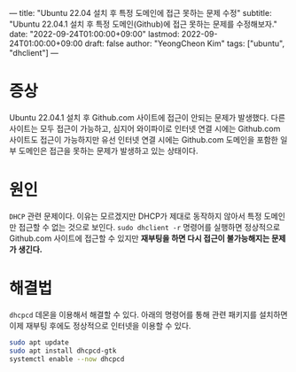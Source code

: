 ---
title: "Ubuntu 22.04 설치 후 특정 도메인에 접근 못하는 문제 수정"
subtitle: "Ubuntu 22.04.1 설치 후 특정 도메인(Github)에 접근 못하는 문제를 수정해보자."
date: "2022-09-24T01:00:00+09:00"
lastmod: 2022-09-24T01:00:00+09:00
draft: false
author: "YeongCheon Kim"
tags: ["ubuntu", "dhclient"]
---

* 증상
Ubuntu 22.04.1 설치 후 Github.com 사이트에 접근이 안되는 문제가 발생했다. 다른 사이트는 모두 접근이 가능하고, 심지어 와이파이로 인터넷 연결 시에는 Github.com 사이트도 접근이 가능하지만 유선 인터넷 연결 시에는 Github.com 도메인을 포함한 일부 도메인은 접근을 못하는 문제가 발생하고 있는 상태이다.
* 원인
~DHCP~ 관련 문제이다. 이유는 모르겠지만 DHCP가 제대로 동작하지 않아서 특정 도메인만 접근할 수 없는 것으로 보인다. ~sudo dhclient -r~ 명령어를 실행하면 정상적으로 Github.com 사이트에 접근할 수 있지만 *재부팅을 하면 다시 접근이 불가능해지는 문제가 생긴다.*
* 해결법
~dhcpcd~ 데몬을 이용해서 해결할 수 있다. 아래의 명령어를 통해 관련 패키지를 설치하면 이제 재부팅 후에도 정상적으로 인터넷을 이용할 수 있다.

#+BEGIN_SRC bash
sudo apt update
sudo apt install dhcpcd-gtk
systemctl enable --now dhcpcd
#+END_SRC
